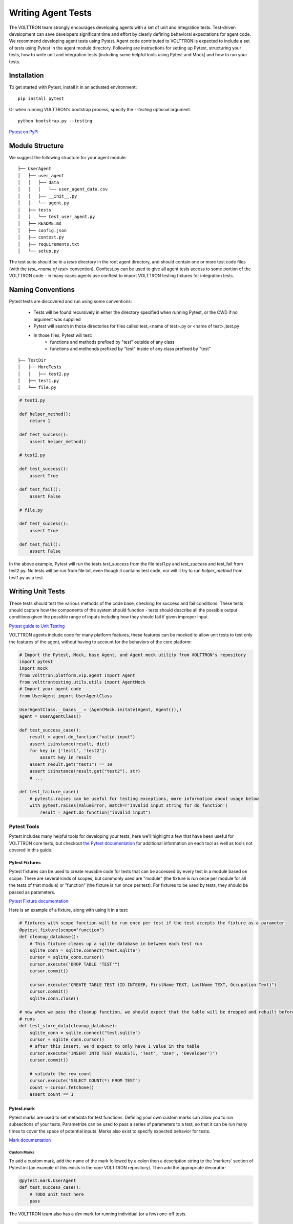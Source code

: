 .. _Writing-Agent-Tests:

*******************
Writing Agent Tests
*******************

The VOLTTRON team strongly encourages developing agents with a set of unit and integration tests. Test-driven
development can save developers significant time and effort by clearly defining behavioral expectations for agent code.
We recommend developing agent tests using Pytest. Agent code contributed to VOLTTRON is expected to include a set of
tests using Pytest in the agent module directory. Following are instructions for setting up Pytest, structuring your
tests, how to write unit and integration tests (including some helpful tools using Pytest and Mock) and how to run your
tests.

Installation
############

To get started with Pytest, install it in an activated environment:

::

    pip install pytest

Or when running VOLTTRON's bootstrap process, specify the `--testing` optional argument.

::

    python bootstrap.py --testing

`Pytest on PyPI <https://pypi.org/project/pytest/>`_

Module Structure
################

We suggest the following structure for your agent module:

::

    ├── UserAgent
    │   ├── user_agent
    │   │   ├── data
    │   │   │   └── user_agent_data.csv
    │   │   ├── __init__.py
    │   │   └── agent.py
    │   ├── tests
    │   │   └── test_user_agent.py
    │   ├── README.md
    │   ├── config.json
    │   ├── contest.py
    │   ├── requirements.txt
    │   └── setup.py

The test suite should be in a `tests` directory in the root agent directory, and should contain one or more
test code files (with the `test_<name of test>` convention). Conftest.py can be used to give all agent tests
access to some portion of the VOLTTRON code -  in many cases agents use conftest to import VOLTTRON testing
fixtures for integration tests.

Naming Conventions
##################

Pytest tests are discovered and run using some conventions:

    * Tests will be found recursively in either the directory specified when running Pytest, or the CWD if no argument
      was supplied
    * Pytest will search in those directories for files called test_<name of test>.py or <name of test>_test.py
    * In those files, Pytest will test:
        * functions and methods prefixed by "test" outside of any class
        * functions and methonds prefixed by "test" inside of any class prefixed by "test"

::

    ├── TestDir
    │   ├── MoreTests
    │   │   ├── test2.py
    │   ├── test1.py
    │   └── file.py

.. code-block:: python

    # test1.py

    def helper_method():
        return 1

    def test_success():
        assert helper_method()

    # test2.py

    def test_success():
        assert True

    def test_fail():
        assert False

    # file.py

    def test_success():
        assert True

    def test_fail():
        assert False

In the above example, Pytest will run the tests `test_success` from the file test1.py and `test_success` and test_fail
from test2.py. No tests will be run from file.txt, even though it contains test code, nor will it try to run
`helper_method` from test1.py as a test.

Writing Unit Tests
##################

These tests should test the various methods of the code base, checking for success and fail conditions. These tests
should capture how the components of the system should function - tests should describe all the possible output
conditions given the possible range of inputs including how they should fail if given improper input.

`Pytest guide to Unit Testing <https://docs.python-guide.org/writing/tests/#unittest>`_

VOLTTRON agents include code for many platform features, these features can be mocked to allow unit tests to test only
the features of the agent, without having to account for the behaviors of the core platform:

.. code-block:: python

    # Import the Pytest, Mock, base Agent, and Agent mock utility from VOLTTRON's repository
    import pytest
    import mock
    from volttron.platform.vip.agent import Agent
    from volttrontesting.utils.utils import AgentMock
    # Import your agent code
    from UserAgent import UserAgentClass

    UserAgentClass.__bases__ = (AgentMock.imitate(Agent, Agent()),)
    agent = UserAgentClass()

    def test_success_case():
        result = agent.do_function("valid input")
        assert isinstance(result, dict)
        for key in ['test1', 'test2']:
            assert key in result
        assert result.get("test1") == 10
        assert isinstance(result.get("test2"), str)
        # ...

    def test_failure_case()
        # pytests.raises can be useful for testing exceptions, more information about usage below
        with pytest.raises(ValueError, match=r'Invalid input string for do_function')
            result = agent.do_function("invalid input")

Pytest Tools
************

Pytest includes many helpful tools for developing your tests, here we'll highlight a few that have been useful for
VOLTTRON core tests, but checkout `the Pytest documentation <https://docs.pytest.org/>`_ for additional information on each tool as well as
tools not covered in this guide.

Pytest Fixtures
---------------

Pytest fixtures can be used to create reusable code for tests that can be accessed by every test in a module based on
scope. There are several kinds of scopes, but commonly used are "module" (the fixture is run once per module for all
the tests of that module) or "function" (the fixture is run once per test). For fixtures to be used by tests, they
should be passed as parameters.

`Pytest Fixture documentation <https://docs.pytest.org/en/latest/fixture.html>`_

Here is an example of a fixture, along with using it in a test:

.. code-block:: python

    # Fixtures with scope function will be run once per test if the test accepts the fixture as a parameter
    @pytest.fixture(scope="function")
    def cleanup_database():
        # This fixture cleans up a sqlite database in between each test run
        sqlite_conn = sqlite.connect("test.sqlite")
        cursor = sqlite_conn.cursor()
        cursor.execute("DROP TABLE 'TEST'")
        cursor.commit()

        cursor.execute("CREATE TABLE TEST (ID INTEGER, FirstName TEXT, LastName TEXT, Occupation Text)")
        cursor.commit()
        sqlite.conn.close()

    # now when we pass the cleanup function, we should expect that the table will be dropped and rebuilt before the test
    # runs
    def test_store_data(cleanup_database):
        sqlite_conn = sqlite.connect("test.sqlite")
        cursor = sqlite_conn.cursor()
        # after this insert, we'd expect to only have 1 value in the table
        cursor.execute("INSERT INTO TEST VALUES(1, 'Test', 'User', 'Developer')")
        cursor.commit()

        # validate the row count
        cursor.execute("SELECT COUNT(*) FROM TEST")
        count = cursor.fetchone()
        assert count == 1



Pytest.mark
-----------

Pytest marks are used to set metadata for test functions. Defining your own custom marks can allow you to run
subsections of your tests. Parametrize can be used to pass a series of parameters to a test, so that it can be run
many times to cover the space of potential inputs. Marks also exist to specify expected behavior for tests.

`Mark documentation <https://docs.pytest.org/en/latest/mark.html>`_

Custom Marks
~~~~~~~~~~~~

To add a custom mark, add the name of the mark followed by a colon then a description string to the 'markers' section
of Pytest.ini (an example of this exists in the core VOLTTRON repository). Then add the appropriate decorator:

.. code-block:: python

    @pytest.mark.UserAgent
    def test_success_case():
        # TODO unit test here
        pass

The VOLTTRON team also has a `dev` mark for running individual (or a few) one-off tests.

.. code-block:: python

    @pytest.mark.dev
    @pytest.mark.UserAgent
    def test_success_case():
        # TODO unit test here
        pass

Parametrize
~~~~~~~~~~~

Parametrize will allow tests to be run with a variety of parameters. Add the parametrize decorator, and for parameters
include a list of parameter names matching the test parameter names as a comma-delimited string followed by a list of
tuples containing parameters for each test.

`Parametrize docs <https://docs.pytest.org/en/latest/parametrize.html>`_

.. code-block:: python

    @pytest.mark.parametrize("param1,param2,param3", [(1, 2, 3), (-1, 0, "")])
    def test_user_agent(param1, param2, param3):
        # TODO unit test here
        pass

Skip, skipif, and xfail
~~~~~~~~~~~~~~~~~~~~~~~

The skip mark can be used to skip a test for any reason every time the test suite is run:

.. code-block:: python

    # This test will be skipped!
    @pytest.mark.skip
    def test_user_agent():
        # TODO unit test here
        pass

The skipif mark can be used to skip a test based on some condition:

.. code-block:: python

    # This test will be skipped if RabbitMQ hasn't been set up yet!
    @pytest.mark.skipif(not isRabbitMQInstalled)
    def test_user_agent():
        # TODO unit test here
        pass

The xfail mark can be used to run a test, but to show that the test is currently expected to fail

.. code-block:: python

    # This test will fail, but will not cause the module tests to be considered failing!
    @pytest.mark.xfail
    def test_user_agent():
        # TODO unit test here
        assert False

`Skip, skipif, and xfail docs <https://docs.pytest.org/en/documentation-restructure/how-to/skipping.html>`_

Mock
****

Mock allows a user to replace the behavior of dependencies with a user specified behavior. This is useful for replacing
VOLTTRON platform behavior, remote API behavior, modules, etc. where using them in unit or integration tests is
impractical or impossible.

`Mock documentation <https://docs.pytest.org/en/latest/monkeypatch.html>`_

.. code-block:: python

    class UserAgent()

        def __init__():
            # Code here

        def get_remote_data()
            response = self._get_data_from_remote()
            return "Remote response: {}".format(response)

        # it can be useful to create private functions for use with mock for things like making web requests
        def _get_data_from_remote():
            url = "test.com/test1"
            headers = {}
            return requests.get(url, headers)

    # ~~~~~~~~~~~~~~~~~~~~~~~~~~~~~~~~~~~~~~~~~~~~~~~~~~~~

    import pytest
    import mock

    def get_mock_response():
        return "test response"

    # here we're mocking the UserAgent's _get_data_from_remote method and replacing it with our get_mock_response method
    # to feed our test some fake remote data
    @mock.patch.object(UserAgent, '_get_data_from_remote', get_mock_response)
    def test_get_remote_data():
           assert UserAgent.get_remote_Data() == "Remote response: test response"

Writing Integration Tests
#########################

Integration tests are useful for testing the faults that occur between integrated units. In the context of VOLTTRON
agents, integration tests should test the interactions between the agent, the platform, and other agents installed on
the platform that would interface with the agent. It is typical for integration tests to test configuration, behavior
and content of RPC calls and agent Pub/Sub, the agent subsystems, etc.

`Pytest best practices for Integration Testing <https://docs.pytest.org/en/latest/goodpractices.html>`_

The Volttrontesting directory includes several helpful fixtures for your tests. Including the following line at the top
of your tests, or in conftest.py, will allow you to utilize the platform wrapper fixtures, and more.

.. code-block:: python

    from volttrontesting.fixtures.volttron_platform_fixtures import *

Here is an example success case integration test:

.. code-block:: python

    import pytest
    import mock
    from volttrontesting.fixtures.volttron_platform_fixtures import *

    # If the test requires user specified values, setting environment variables or having settings files is recommended
    API_KEY = os.environ.get('API_KEY')

    # request object is a pytest object for managing the context of the test
    @pytest.fixture(scope="module")
    def Weather(request, volttron_instance):
        config = {
            "API_KEY": API_KEY
        }
        # using the volttron_instance fixture (passed in by volttrontesting fixtures), we can install an agent
        # on the platform to test against
        agent = volttron_instance.install_agent(
            vip_identity=identity,
            agent_dir=source,
            start=False,
            config_file=config)

        volttron_instance.start_agent(agent)
        gevent.sleep(3)

        def stop_agent():
            print("stopping weather service")
            if volttron_instance.is_running():
                volttron_instance.stop_agent(agent)
        # here we used the passed request object to add something to happen when the test is finished
        request.addfinalizer(stop_agent)
        return agent, identity

    # Here we create a really simple agent which has only the core functionality, which we can use for Pub/Sub
    # or JSON/RPC
    @pytest.fixture(scope="module")
    def query_agent(request, volttron_instance):
        # Create the simple agent
        agent = volttron_instance.build_agent()

        def stop_agent():
            print("In teardown method of query_agent")
            agent.core.stop()

        request.addfinalizer(stop_agent)
        return agent

    # pass the 2 fixtures to our test, then we can run the test
    def test_weather_success(Weather, query_agent):
        query_data = query_agent.vip.rpc.call(identity, 'get_current_weather', locations).get(timeout=30)
        assert query_data.get("weather_results") = "Its sunny today!"

For more integration test examples, it is recommended to take a look at some of the VOLTTRON core agents, such as
historian agents and weather service agents.

Running your Tests and Debugging
################################

Pytest can be run from the command line to run a test module.

::

    pytest <path to module to be tested>

If using marks, you can add "-m <mark>" to specify your testing subset, and -s can be used to surpress standard output.
For more information about optional arguments you can type `pytest --help` into your command line interface to see the
full list of options.

Testing output should look something like this:

::

    (volttron) <user>@<host>:~/volttron$ pytest services/core/SQLHistorian/
    ======================================================== test session starts =========================================================
    platform linux -- Python 3.6.9, pytest-5.4.1, py-1.8.1, pluggy-0.13.1 -- /home/<user>/volttron/env/bin/python
    cachedir: .pytest_cache
    rootdir: /home/<user>/volttron, inifile: pytest.ini
    plugins: timeout-1.3.4
    timeout: 240.0s
    timeout method: signal
    timeout func_only: False
    collected 2 items

    services/core/SQLHistorian/tests/test_sqlitehistorian.py::test_sqlite_timeout[volttron_3-volttron_instance0] ERROR             [ 50%]
    services/core/SQLHistorian/tests/test_sqlitehistorian.py::test_sqlite_timeout[volttron_3-volttron_instance1] PASSED            [100%]

    =============================================================== ERRORS ===============================================================
    ________________________________ ERROR at setup of test_sqlite_timeout[volttron_3-volttron_instance0] ________________________________

    request = <SubRequest 'volttron_instance' for <Function test_sqlite_timeout[volttron_3-volttron_instance0]>>, kwargs = {}
    address = 'tcp://127.0.0.113:5846'

        @pytest.fixture(scope="module",
                        params=[
                            dict(messagebus='zmq', ssl_auth=False),
                            pytest.param(dict(messagebus='rmq', ssl_auth=True), marks=rmq_skipif),
                        ])
        def volttron_instance(request, **kwargs):
            """Fixture that returns a single instance of volttron platform for testing

            @param request: pytest request object
            @return: volttron platform instance
            """
            address = kwargs.pop("vip_address", get_rand_vip())
            wrapper = build_wrapper(address,
                                    messagebus=request.param['messagebus'],
                                    ssl_auth=request.param['ssl_auth'],
    >                               **kwargs)

    address    = 'tcp://127.0.0.113:5846'
    kwargs     = {}
    request    = <SubRequest 'volttron_instance' for <Function test_sqlite_timeout[volttron_3-volttron_instance0]>>

    volttrontesting/fixtures/volttron_platform_fixtures.py:106:


Running Tests Via PyCharm
*************************

To run our Pytests using PyCharm, we'll need to create a run configuration. To do so, select "edit configurations" from
the "Run" menu (or if using the toolbar UI element you can click on the run configurations dropdown to select "edit
configurations"). Use the plus symbol at the top right of the pop-up menu, scroll to "Python Tests" and expand this
menu and select "pytest". This will create a run configuration, which will then need to be filled out. We recommend the
following in general:

    * Set the "Script Path" radio and fill the form with the path to your module. Pytest will run any tests in that
      module using the discovery process described above (and any marks if specified)
    * In the interpreter dropdown, select the VOLTTRON virtual environment - this will likely be your project default
    * Set the working directory to the VOLTTRON root directory
    * Add any environment variables - For debugging, add variable "DEBUG_MODE" = True or "DEBUG" 1
    * Add any optional arguments (-s will prevent standard output from being displayed in the console window, -m is used
      to specify a mark)

.. image:: files/run_configuration.jpg

`PyCharm testing instructions <https://www.jetbrains.com/help/pycharm/run-debug-configuration-py-test.html>`_

----

`More information on testing in Python <https://realpython.com/python-testing/>`_
